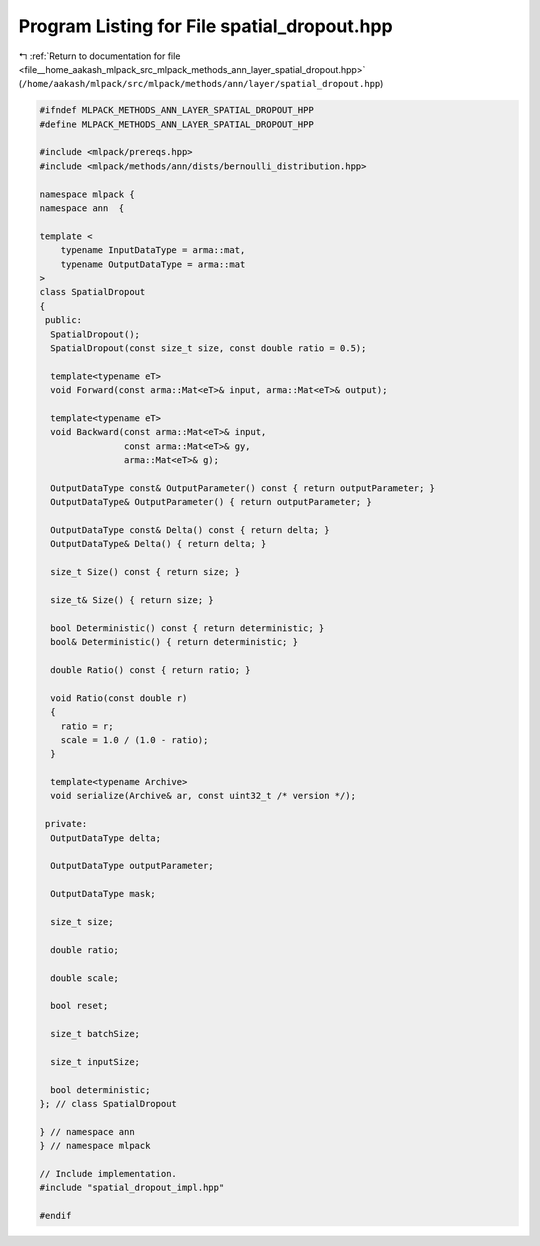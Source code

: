 
.. _program_listing_file__home_aakash_mlpack_src_mlpack_methods_ann_layer_spatial_dropout.hpp:

Program Listing for File spatial_dropout.hpp
============================================

|exhale_lsh| :ref:`Return to documentation for file <file__home_aakash_mlpack_src_mlpack_methods_ann_layer_spatial_dropout.hpp>` (``/home/aakash/mlpack/src/mlpack/methods/ann/layer/spatial_dropout.hpp``)

.. |exhale_lsh| unicode:: U+021B0 .. UPWARDS ARROW WITH TIP LEFTWARDS

.. code-block:: cpp

   
   #ifndef MLPACK_METHODS_ANN_LAYER_SPATIAL_DROPOUT_HPP
   #define MLPACK_METHODS_ANN_LAYER_SPATIAL_DROPOUT_HPP
   
   #include <mlpack/prereqs.hpp>
   #include <mlpack/methods/ann/dists/bernoulli_distribution.hpp>
   
   namespace mlpack {
   namespace ann  {
   
   template <
       typename InputDataType = arma::mat,
       typename OutputDataType = arma::mat
   >
   class SpatialDropout
   {
    public:
     SpatialDropout();
     SpatialDropout(const size_t size, const double ratio = 0.5);
   
     template<typename eT>
     void Forward(const arma::Mat<eT>& input, arma::Mat<eT>& output);
   
     template<typename eT>
     void Backward(const arma::Mat<eT>& input,
                   const arma::Mat<eT>& gy,
                   arma::Mat<eT>& g);
   
     OutputDataType const& OutputParameter() const { return outputParameter; }
     OutputDataType& OutputParameter() { return outputParameter; }
   
     OutputDataType const& Delta() const { return delta; }
     OutputDataType& Delta() { return delta; }
   
     size_t Size() const { return size; }
   
     size_t& Size() { return size; }
   
     bool Deterministic() const { return deterministic; }
     bool& Deterministic() { return deterministic; }
   
     double Ratio() const { return ratio; }
   
     void Ratio(const double r)
     {
       ratio = r;
       scale = 1.0 / (1.0 - ratio);
     }
   
     template<typename Archive>
     void serialize(Archive& ar, const uint32_t /* version */);
   
    private:
     OutputDataType delta;
   
     OutputDataType outputParameter;
   
     OutputDataType mask;
   
     size_t size;
   
     double ratio;
   
     double scale;
   
     bool reset;
   
     size_t batchSize;
   
     size_t inputSize;
   
     bool deterministic;
   }; // class SpatialDropout
   
   } // namespace ann
   } // namespace mlpack
   
   // Include implementation.
   #include "spatial_dropout_impl.hpp"
   
   #endif
